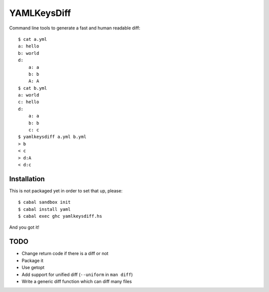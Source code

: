 YAMLKeysDiff
============

Command line tools to generate a fast and human readable diff::


    $ cat a.yml
    a: hello
    b: world
    d:
        a: a
        b: b
        A: A
    $ cat b.yml
    a: world
    c: hello
    d:
        a: a
        b: b
        c: c
    $ yamlkeysdiff a.yml b.yml
    > b
    < c
    > d:A
    < d:c

Installation
------------

This is not packaged yet in order to set that up, please::

    $ cabal sandbox init
    $ cabal install yaml
    $ cabal exec ghc yamlkeysdiff.hs

And you got it!


TODO
----

* Change return code if there is a diff or not
* Package it
* Use getopt
* Add support for unified diff (``--uniform`` in ``man diff``)
* Write a generic diff function which can diff many files
